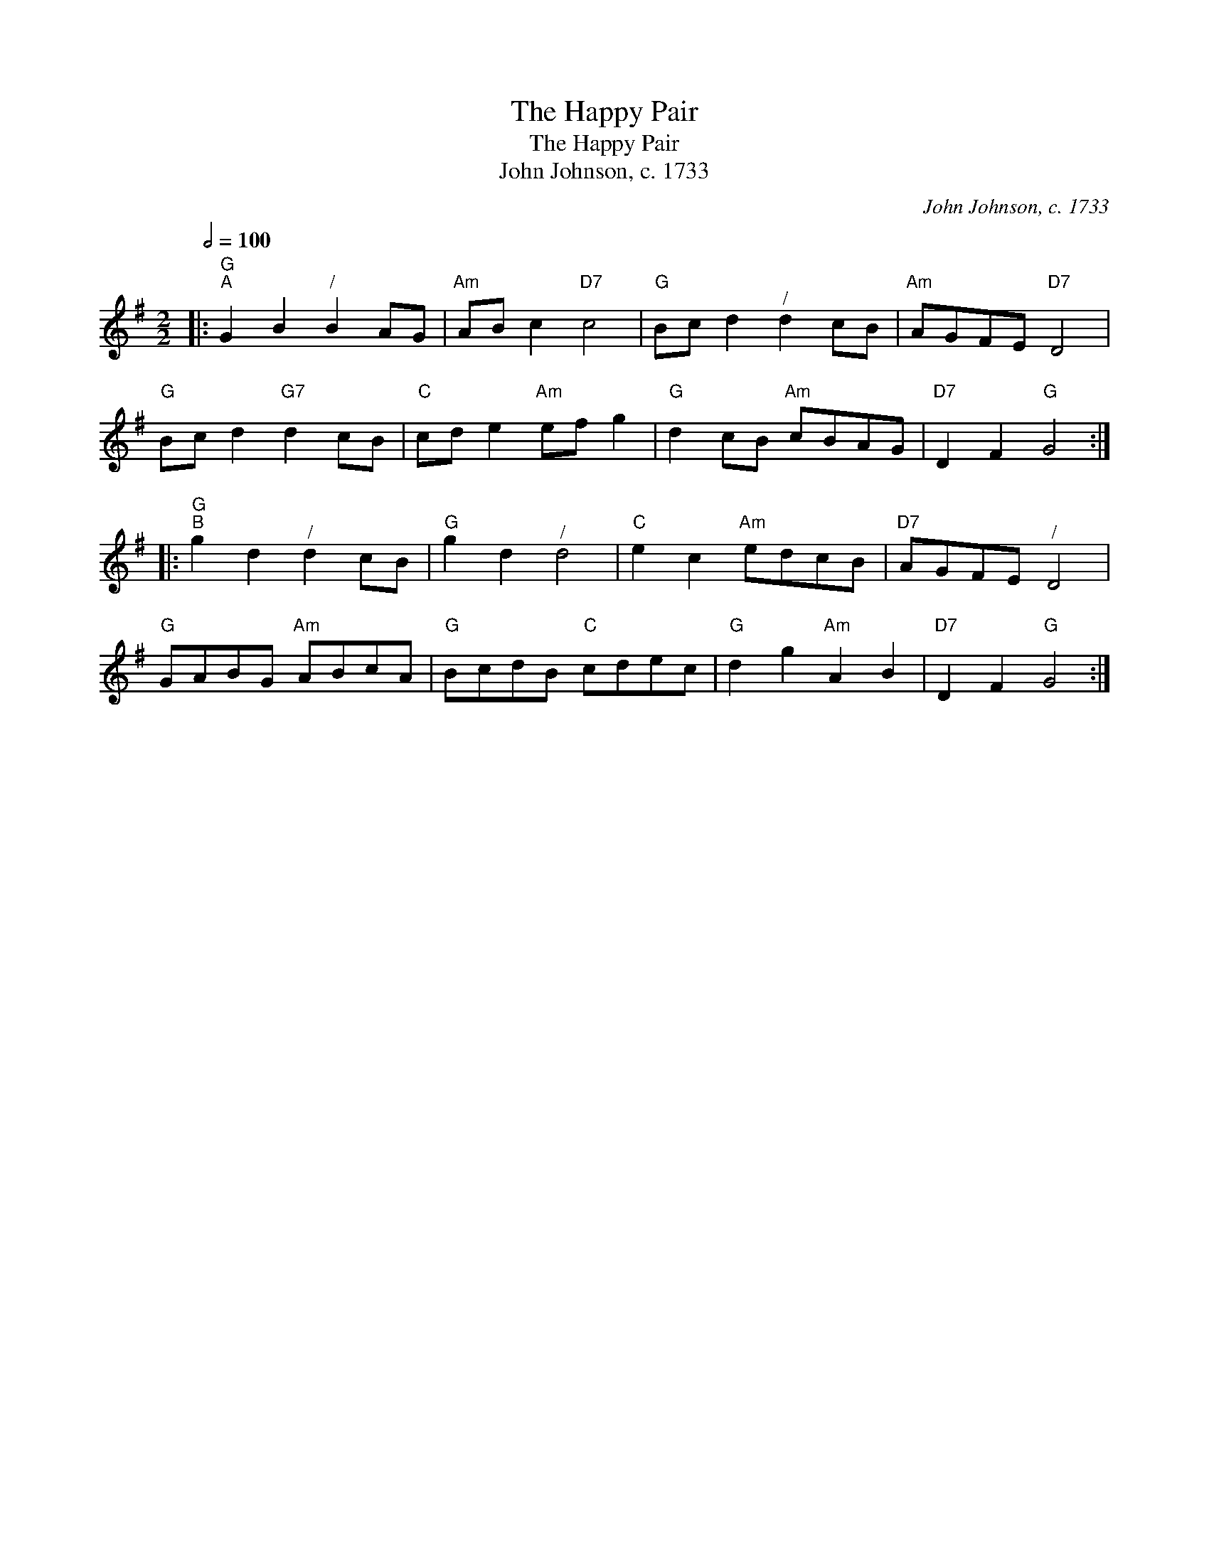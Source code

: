 X:1
T:The Happy Pair
T:The Happy Pair
T:John Johnson, c. 1733
C:John Johnson, c. 1733
L:1/8
Q:1/2=100
M:2/2
K:G
V:1 treble 
V:1
|:"G""^A" G2 B2"^/" B2 AG |"Am" AB c2"D7" c4 |"G" Bc d2"^/" d2 cB |"Am" AGFE"D7" D4 | %4
"G" Bc d2"G7" d2 cB |"C" cd e2"Am" ef g2 |"G" d2 cB"Am" cBAG |"D7" D2 F2"G" G4 :: %8
"G""^B" g2 d2"^/" d2 cB |"G" g2 d2"^/" d4 |"C" e2 c2"Am" edcB |"D7" AGFE"^/" D4 | %12
"G" GABG"Am" ABcA |"G" BcdB"C" cdec |"G" d2 g2"Am" A2 B2 |"D7" D2 F2"G" G4 :| %16

